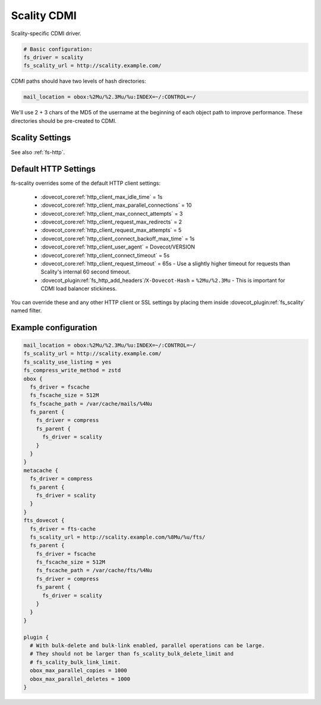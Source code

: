 .. _scality_cdmi:

============
Scality CDMI
============

Scality-specific CDMI driver.

.. code-block:: none

   # Basic configuration:
   fs_driver = scality
   fs_scality_url = http://scality.example.com/

CDMI paths should have two levels of hash directories:

.. code-block:: none

   mail_location = obox:%2Mu/%2.3Mu/%u:INDEX=~/:CONTROL=~/

We'll use 2 + 3 chars of the MD5 of the username at the beginning of each
object path to improve performance. These directories should be pre-created to
CDMI.

.. _fs-scality:

Scality Settings
----------------

See also :ref:`fs-http`.

.. dovecot_plugin:setting_filter:: fs_scality
   :filter: fs_scality
   :plugin: obox
   :values: @named_filter

   Filter for Scality CDMI-specific settings.


.. dovecot_plugin:setting:: fs_scality_url
   :plugin: obox
   :values: @string

   URL for accessing the Scality CDMI storage.


.. dovecot_plugin:setting:: fs_scality_preserve_objectid_prefix
   :plugin: obox
   :values: @string

   Specifies the URL prefix, which is preserved before the cdmi_objectid/ in
   paths.


.. dovecot_plugin:setting:: fs_scality_bulk_delete_limit
   :plugin: obox
   :values: @uint
   :default: 1000

   Number of delete operations supported within the same bulk delete request.
   0 disables bulk delete requests.


.. dovecot_plugin:setting:: fs_scality_bulk_link_limit
   :plugin: obox
   :values: @uint
   :default: 1000

   Number of link operations supported within the same bulk link request.
   0 disables bulk link requests.


.. dovecot_plugin:setting:: fs_scality_use_listing
   :plugin: obox
   :values: @boolean
   :default: no

   Use the Scality "listing" API rather than "readdir" API.
   This improves listing performance.


.. _scality_http_settings:

Default HTTP Settings
---------------------

fs-scality overrides some of the default HTTP client settings:

 * :dovecot_core:ref:`http_client_max_idle_time` = 1s
 * :dovecot_core:ref:`http_client_max_parallel_connections` = 10
 * :dovecot_core:ref:`http_client_max_connect_attempts` = 3
 * :dovecot_core:ref:`http_client_request_max_redirects` = 2
 * :dovecot_core:ref:`http_client_request_max_attempts` = 5
 * :dovecot_core:ref:`http_client_connect_backoff_max_time` = 1s
 * :dovecot_core:ref:`http_client_user_agent` = Dovecot/VERSION
 * :dovecot_core:ref:`http_client_connect_timeout` = 5s
 * :dovecot_core:ref:`http_client_request_timeout` = 65s -
   Use a slightly higher timeout for requests than Scality's internal 60 second timeout.
 * :dovecot_plugin:ref:`fs_http_add_headers`/``X-Dovecot-Hash`` = ``%2Mu/%2.3Mu`` -
   This is important for CDMI load balancer stickiness.

You can override these and any other HTTP client or SSL settings by placing
them inside :dovecot_plugin:ref:`fs_scality` named filter.

Example configuration
---------------------

.. code-block:: none

   mail_location = obox:%2Mu/%2.3Mu/%u:INDEX=~/:CONTROL=~/
   fs_scality_url = http://scality.example.com/
   fs_scality_use_listing = yes
   fs_compress_write_method = zstd
   obox {
     fs_driver = fscache
     fs_fscache_size = 512M
     fs_fscache_path = /var/cache/mails/%4Nu
     fs_parent {
       fs_driver = compress
       fs_parent {
         fs_driver = scality
       }
     }
   }
   metacache {
     fs_driver = compress
     fs_parent {
       fs_driver = scality
     }
   }
   fts_dovecot {
     fs_driver = fts-cache
     fs_scality_url = http://scality.example.com/%8Mu/%u/fts/
     fs_parent {
       fs_driver = fscache
       fs_fscache_size = 512M
       fs_fscache_path = /var/cache/fts/%4Nu
       fs_driver = compress
       fs_parent {
         fs_driver = scality
       }
     }
   }
   
   plugin {
     # With bulk-delete and bulk-link enabled, parallel operations can be large.
     # They should not be larger than fs_scality_bulk_delete_limit and
     # fs_scality_bulk_link_limit.
     obox_max_parallel_copies = 1000
     obox_max_parallel_deletes = 1000
   }
